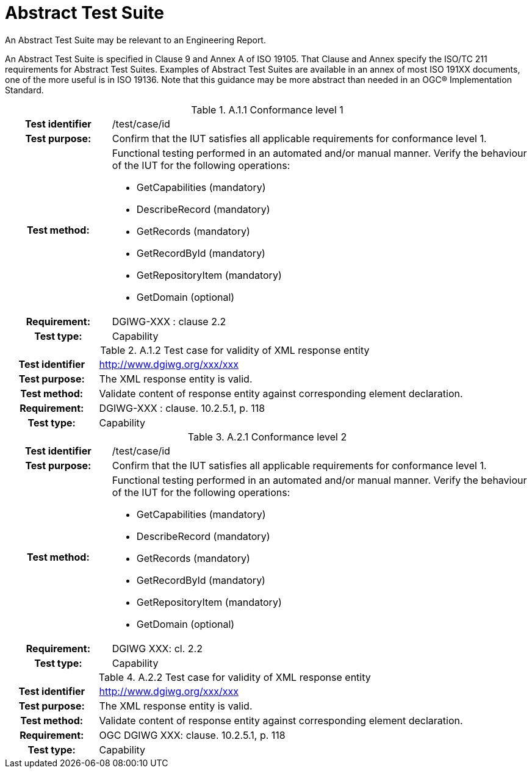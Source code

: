 [appendix]
[[AbstractTestSuite]]
= Abstract Test Suite

(( An Abstract Test Suite may be relevant to an Engineering Report. ))

((An Abstract Test Suite is specified in Clause 9 and Annex A of ISO 19105. That Clause and Annex specify the ISO/TC 211 requirements for Abstract Test Suites.
Examples of Abstract Test Suites are available in an annex of most ISO 191XX documents, one of the more useful is in ISO 19136. Note that this guidance may be more abstract than needed in an OGC® Implementation Standard. ))

.[big]*A.1 Test module for conformance level 1*

.A.1.1	Conformance level 1
[cols=">20h,<80d",width="100%"]
|====================
|Test identifier | /test/case/id
|Test purpose: | Confirm that the IUT satisfies all applicable requirements for conformance level 1.
|Test method: a| Functional testing performed in an automated and/or manual manner. Verify the behaviour of the IUT for the following operations:

*	GetCapabilities (mandatory)
*	DescribeRecord (mandatory)
*	GetRecords (mandatory)
*	GetRecordById (mandatory)
*	GetRepositoryItem (mandatory)
*	GetDomain (optional)

|Requirement: |DGIWG-XXX : clause 2.2
|Test type: |Capability
|====================

.A.1.2	Test case for validity of XML response entity
[cols=">20h,<80d",width="100%"]
|====================
|Test identifier | http://www.dgiwg.org/xxx/xxx
|Test purpose: |The XML response entity is valid.
|Test method: |Validate content of response entity against corresponding element declaration.
|Requirement: |DGIWG-XXX : clause. 10.2.5.1, p. 118
|Test type: |Capability
|====================

.[big]*A.2	Test module for conformance level 2*

.A.2.1	Conformance level 2
[cols=">20h,<80d",width="100%"]
|====================
|Test identifier | /test/case/id
|Test purpose: | Confirm that the IUT satisfies all applicable requirements for conformance level 1.
|Test method: a| Functional testing performed in an automated and/or manual manner. Verify the behaviour of the IUT for the following operations:

*	GetCapabilities (mandatory)
*	DescribeRecord (mandatory)
*	GetRecords (mandatory)
*	GetRecordById (mandatory)
*	GetRepositoryItem (mandatory)
*	GetDomain (optional)

|Requirement: |DGIWG XXX: cl. 2.2
|Test type: |Capability
|====================

.A.2.2	Test case for validity of XML response entity
[cols=">20h,<80d",width="100%"]
|====================
|Test identifier | http://www.dgiwg.org/xxx/xxx
|Test purpose: |The XML response entity is valid.
|Test method: |Validate content of response entity against corresponding element declaration.
|Requirement: |OGC DGIWG XXX: clause. 10.2.5.1, p. 118
|Test type: |Capability
|====================
